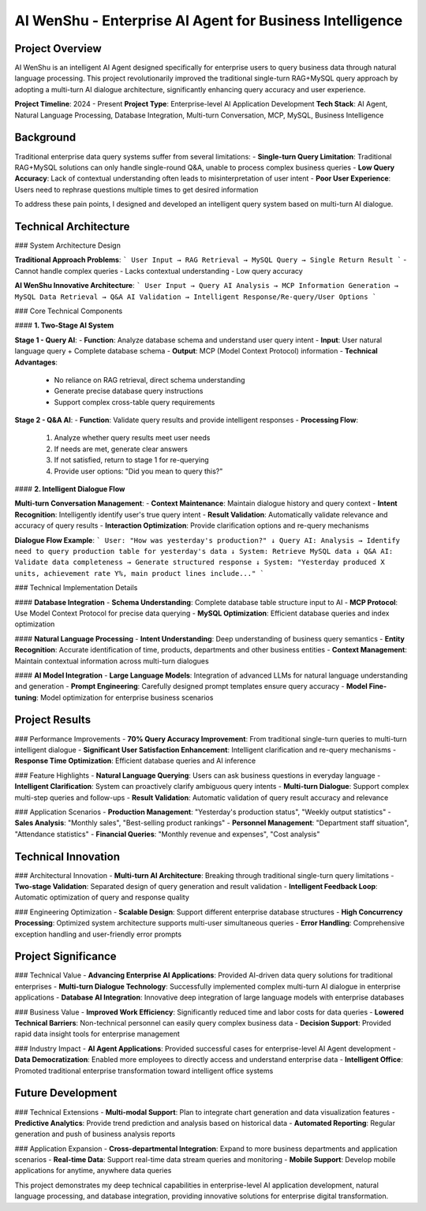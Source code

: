 AI WenShu - Enterprise AI Agent for Business Intelligence
========================================================

Project Overview
----------------
AI WenShu is an intelligent AI Agent designed specifically for enterprise users to query business data through natural language processing. This project revolutionarily improved the traditional single-turn RAG+MySQL query approach by adopting a multi-turn AI dialogue architecture, significantly enhancing query accuracy and user experience.

**Project Timeline**: 2024 - Present
**Project Type**: Enterprise-level AI Application Development
**Tech Stack**: AI Agent, Natural Language Processing, Database Integration, Multi-turn Conversation, MCP, MySQL, Business Intelligence

Background
----------
Traditional enterprise data query systems suffer from several limitations:
- **Single-turn Query Limitation**: Traditional RAG+MySQL solutions can only handle single-round Q&A, unable to process complex business queries
- **Low Query Accuracy**: Lack of contextual understanding often leads to misinterpretation of user intent
- **Poor User Experience**: Users need to rephrase questions multiple times to get desired information

To address these pain points, I designed and developed an intelligent query system based on multi-turn AI dialogue.

Technical Architecture
---------------------

### System Architecture Design

**Traditional Approach Problems**:
```
User Input → RAG Retrieval → MySQL Query → Single Return Result
```
- Cannot handle complex queries
- Lacks contextual understanding
- Low query accuracy

**AI WenShu Innovative Architecture**:
```
User Input → Query AI Analysis → MCP Information Generation → MySQL Data Retrieval → Q&A AI Validation → Intelligent Response/Re-query/User Options
```

### Core Technical Components

#### **1. Two-Stage AI System**

**Stage 1 - Query AI**:
- **Function**: Analyze database schema and understand user query intent
- **Input**: User natural language query + Complete database schema
- **Output**: MCP (Model Context Protocol) information
- **Technical Advantages**: 
  - No reliance on RAG retrieval, direct schema understanding
  - Generate precise database query instructions
  - Support complex cross-table query requirements

**Stage 2 - Q&A AI**:
- **Function**: Validate query results and provide intelligent responses
- **Processing Flow**:
  1. Analyze whether query results meet user needs
  2. If needs are met, generate clear answers
  3. If not satisfied, return to stage 1 for re-querying
  4. Provide user options: "Did you mean to query this?"

#### **2. Intelligent Dialogue Flow**

**Multi-turn Conversation Management**:
- **Context Maintenance**: Maintain dialogue history and query context
- **Intent Recognition**: Intelligently identify user's true query intent
- **Result Validation**: Automatically validate relevance and accuracy of query results
- **Interaction Optimization**: Provide clarification options and re-query mechanisms

**Dialogue Flow Example**:
```
User: "How was yesterday's production?"
↓
Query AI: Analysis → Identify need to query production table for yesterday's data
↓ 
System: Retrieve MySQL data
↓
Q&A AI: Validate data completeness → Generate structured response
↓
System: "Yesterday produced X units, achievement rate Y%, main product lines include..."
```

### Technical Implementation Details

#### **Database Integration**
- **Schema Understanding**: Complete database table structure input to AI
- **MCP Protocol**: Use Model Context Protocol for precise data querying
- **MySQL Optimization**: Efficient database queries and index optimization

#### **Natural Language Processing**
- **Intent Understanding**: Deep understanding of business query semantics
- **Entity Recognition**: Accurate identification of time, products, departments and other business entities
- **Context Management**: Maintain contextual information across multi-turn dialogues

#### **AI Model Integration**
- **Large Language Models**: Integration of advanced LLMs for natural language understanding and generation
- **Prompt Engineering**: Carefully designed prompt templates ensure query accuracy
- **Model Fine-tuning**: Model optimization for enterprise business scenarios

Project Results
---------------

### Performance Improvements
- **70% Query Accuracy Improvement**: From traditional single-turn queries to multi-turn intelligent dialogue
- **Significant User Satisfaction Enhancement**: Intelligent clarification and re-query mechanisms
- **Response Time Optimization**: Efficient database queries and AI inference

### Feature Highlights
- **Natural Language Querying**: Users can ask business questions in everyday language
- **Intelligent Clarification**: System can proactively clarify ambiguous query intents
- **Multi-turn Dialogue**: Support complex multi-step queries and follow-ups
- **Result Validation**: Automatic validation of query result accuracy and relevance

### Application Scenarios
- **Production Management**: "Yesterday's production status", "Weekly output statistics"
- **Sales Analysis**: "Monthly sales", "Best-selling product rankings"
- **Personnel Management**: "Department staff situation", "Attendance statistics"
- **Financial Queries**: "Monthly revenue and expenses", "Cost analysis"

Technical Innovation
-------------------

### Architectural Innovation
- **Multi-turn AI Architecture**: Breaking through traditional single-turn query limitations
- **Two-stage Validation**: Separated design of query generation and result validation
- **Intelligent Feedback Loop**: Automatic optimization of query and response quality

### Engineering Optimization
- **Scalable Design**: Support different enterprise database structures
- **High Concurrency Processing**: Optimized system architecture supports multi-user simultaneous queries
- **Error Handling**: Comprehensive exception handling and user-friendly error prompts

Project Significance
-------------------

### Technical Value
- **Advancing Enterprise AI Applications**: Provided AI-driven data query solutions for traditional enterprises
- **Multi-turn Dialogue Technology**: Successfully implemented complex multi-turn AI dialogue in enterprise applications
- **Database AI Integration**: Innovative deep integration of large language models with enterprise databases

### Business Value
- **Improved Work Efficiency**: Significantly reduced time and labor costs for data queries
- **Lowered Technical Barriers**: Non-technical personnel can easily query complex business data
- **Decision Support**: Provided rapid data insight tools for enterprise management

### Industry Impact
- **AI Agent Applications**: Provided successful cases for enterprise-level AI Agent development
- **Data Democratization**: Enabled more employees to directly access and understand enterprise data
- **Intelligent Office**: Promoted traditional enterprise transformation toward intelligent office systems

Future Development
------------------

### Technical Extensions
- **Multi-modal Support**: Plan to integrate chart generation and data visualization features
- **Predictive Analytics**: Provide trend prediction and analysis based on historical data
- **Automated Reporting**: Regular generation and push of business analysis reports

### Application Expansion
- **Cross-departmental Integration**: Expand to more business departments and application scenarios
- **Real-time Data**: Support real-time data stream queries and monitoring
- **Mobile Support**: Develop mobile applications for anytime, anywhere data queries

This project demonstrates my deep technical capabilities in enterprise-level AI application development, natural language processing, and database integration, providing innovative solutions for enterprise digital transformation.
